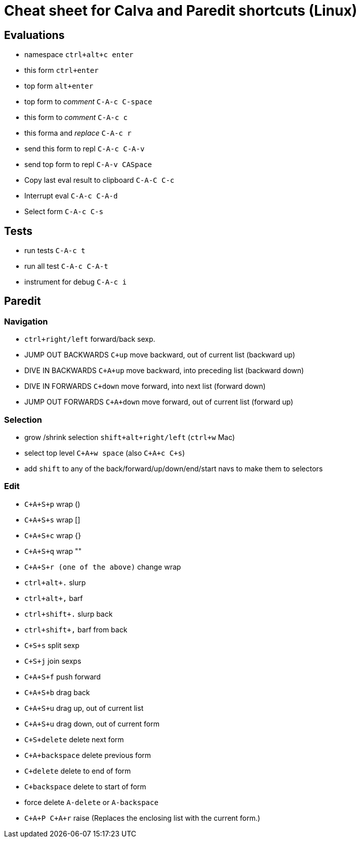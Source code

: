 = Cheat sheet for Calva and Paredit shortcuts (Linux)

== Evaluations

* namespace `ctrl+alt+c enter`

* this form `ctrl+enter`
* top form `alt+enter`

* top form to _comment_ `C-A-c C-space`
* this form to _comment_ `C-A-c c`

* this forma and _replace_ `C-A-c r`

* send this form to repl `C-A-c C-A-v`
* send top form to repl `C-A-v CASpace`

* Copy last eval result to clipboard `C-A-C C-c` 

* Interrupt eval `C-A-c C-A-d`

* Select form `C-A-c C-s`

== Tests

* run tests `C-A-c t`
* run all test `C-A-c C-A-t`

* instrument for debug `C-A-c i`

== Paredit

=== Navigation

* `ctrl+right/left` forward/back sexp.

* JUMP OUT BACKWARDS `C+up` move backward, out of current list  (backward up)
* DIVE IN BACKWARDS `C+A+up` move backward, into preceding list (backward down)
* DIVE IN FORWARDS `C+down` move forward, into next list (forward down)
* JUMP OUT FORWARDS `C+A+down` move forward, out of current list (forward up)

=== Selection

* grow /shrink selection `shift+alt+right/left` (`ctrl+w` Mac)
* select top level `C+A+w space` (also `C+A+c C+s`)

* add `shift` to any of the back/forward/up/down/end/start navs to make them to selectors

=== Edit

* `C+A+S+p` wrap ()
* `C+A+S+s` wrap []
* `C+A+S+c` wrap {}
* `C+A+S+q` wrap ""
* `C+A+S+r (one of the above)` change wrap

* `ctrl+alt+.` slurp
* `ctrl+alt+,` barf
* `ctrl+shift+.` slurp back
* `ctrl+shift+,` barf from back

* `C+S+s` split sexp
* `C+S+j` join sexps

* `C+A+S+f` push forward
* `C+A+S+b` drag back
* `C+A+S+u` drag up, out of current list
* `C+A+S+u` drag down, out of current form

* `C+S+delete` delete next form
* `C+A+backspace` delete previous form
* `C+delete` delete to end of form
* `C+backspace` delete to start of form

* force delete `A-delete` or `A-backspace`

* `C+A+P C+A+r` raise (Replaces the enclosing list with the current form.)
